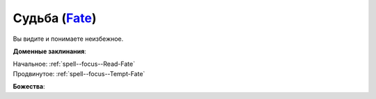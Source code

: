 .. title:: Домен судьбы (Fate Domain)

.. rst-class:: domain
.. _Domain--Fate:

Судьба (`Fate <https://2e.aonprd.com/Domains.aspx?ID=12>`_)
=============================================================================================================

Вы видите и понимаете неизбежное.

**Доменные заклинания**:

| Начальное: :ref:`spell--focus--Read-Fate`
| Продвинутое: :ref:`spell--focus--Tempt-Fate`


**Божества**:

.. hlist::
	:columns: 2

	* :doc:`/lost_omens/Deity/Core/Pharasma`
	* :ref:`Pantheon--Cosmic-Caravan`
	* :doc:`/lost_omens/Deity/Other/Grandmother-Spider`
	* :doc:`/lost_omens/Deity/Queen-of-Night/Mahathallah`
	* :doc:`/lost_omens/Deity/Eldest/Magdh`
	* :doc:`/lost_omens/Deity/Eldest/Shyka`
	* :doc:`/lost_omens/Deity/Elemental-Lord/Lysianassa`
	* :doc:`/lost_omens/Deity/Empyreal-Lord/Irez`
	* :doc:`/lost_omens/Deity/Monitor-Demigod/Otolmens`
	* :doc:`/lost_omens/Deity/Monitor-Demigod/Valmallos`
	* :doc:`/lost_omens/Deity/Monitor-Demigod/Imot`
